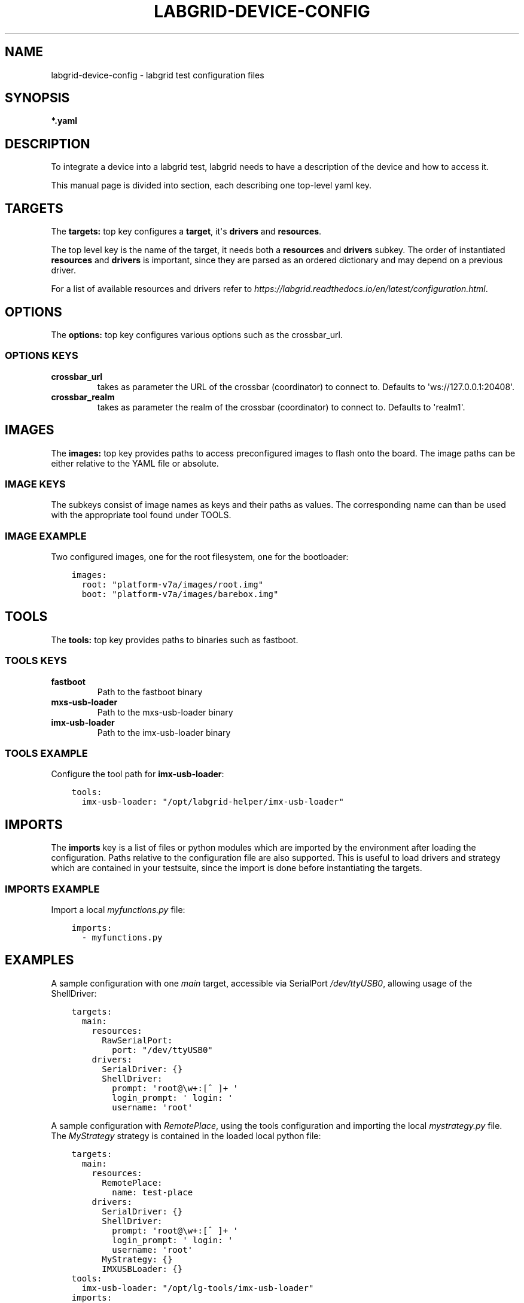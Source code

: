 .\" Man page generated from reStructuredText.
.
.TH LABGRID-DEVICE-CONFIG 1 "2017-04-15" "0.0.1" "embedded testing"
.SH NAME
labgrid-device-config \- labgrid test configuration files
.
.nr rst2man-indent-level 0
.
.de1 rstReportMargin
\\$1 \\n[an-margin]
level \\n[rst2man-indent-level]
level margin: \\n[rst2man-indent\\n[rst2man-indent-level]]
-
\\n[rst2man-indent0]
\\n[rst2man-indent1]
\\n[rst2man-indent2]
..
.de1 INDENT
.\" .rstReportMargin pre:
. RS \\$1
. nr rst2man-indent\\n[rst2man-indent-level] \\n[an-margin]
. nr rst2man-indent-level +1
.\" .rstReportMargin post:
..
.de UNINDENT
. RE
.\" indent \\n[an-margin]
.\" old: \\n[rst2man-indent\\n[rst2man-indent-level]]
.nr rst2man-indent-level -1
.\" new: \\n[rst2man-indent\\n[rst2man-indent-level]]
.in \\n[rst2man-indent\\n[rst2man-indent-level]]u
..
.SH SYNOPSIS
.sp
\fB*.yaml\fP
.SH DESCRIPTION
.sp
To integrate a device into a labgrid test, labgrid needs to have a description
of the device and how to access it.
.sp
This manual page is divided into section, each describing one top\-level yaml key.
.SH TARGETS
.sp
The \fBtargets:\fP top key configures a \fBtarget\fP, it\(aqs \fBdrivers\fP and \fBresources\fP\&.
.sp
The top level key is the name of the target, it needs both a \fBresources\fP and
\fBdrivers\fP subkey. The order of instantiated \fBresources\fP and \fBdrivers\fP is
important, since they are parsed as an ordered dictionary and may depend on a
previous driver.
.sp
For a list of available resources and drivers refer to
\fI\%https://labgrid.readthedocs.io/en/latest/configuration.html\fP\&.
.SH OPTIONS
.sp
The \fBoptions:\fP top key configures various options such as the crossbar_url.
.SS OPTIONS KEYS
.INDENT 0.0
.TP
.B \fBcrossbar_url\fP
takes as parameter the URL of the crossbar (coordinator) to connect to.
Defaults to \(aqws://127.0.0.1:20408\(aq.
.TP
.B \fBcrossbar_realm\fP
takes as parameter the realm of the crossbar (coordinator) to connect to.
Defaults to \(aqrealm1\(aq.
.UNINDENT
.SH IMAGES
.sp
The \fBimages:\fP top key provides paths to access preconfigured images to flash
onto the board. The image paths can be either relative to the YAML file or
absolute.
.SS IMAGE KEYS
.sp
The subkeys consist of image names as keys and their paths as values. The
corresponding name can than be used with the appropriate tool found under TOOLS.
.SS IMAGE EXAMPLE
.sp
Two configured images, one for the root filesystem, one for the bootloader:
.INDENT 0.0
.INDENT 3.5
.sp
.nf
.ft C
images:
  root: "platform\-v7a/images/root.img"
  boot: "platform\-v7a/images/barebox.img"
.ft P
.fi
.UNINDENT
.UNINDENT
.SH TOOLS
.sp
The \fBtools:\fP top key provides paths to binaries such as fastboot.
.SS TOOLS KEYS
.INDENT 0.0
.TP
.B \fBfastboot\fP
Path to the fastboot binary
.TP
.B \fBmxs\-usb\-loader\fP
Path to the mxs\-usb\-loader binary
.TP
.B \fBimx\-usb\-loader\fP
Path to the imx\-usb\-loader binary
.UNINDENT
.SS TOOLS EXAMPLE
.sp
Configure the tool path for \fBimx\-usb\-loader\fP:
.INDENT 0.0
.INDENT 3.5
.sp
.nf
.ft C
tools:
  imx\-usb\-loader: "/opt/labgrid\-helper/imx\-usb\-loader"
.ft P
.fi
.UNINDENT
.UNINDENT
.SH IMPORTS
.sp
The \fBimports\fP key is a list of files or python modules which
are imported by the environment after loading the configuration.
Paths relative to the configuration file are also supported.
This is useful to load drivers and strategy which are contained in your
testsuite, since the import is done before instantiating the targets.
.SS IMPORTS EXAMPLE
.sp
Import a local \fImyfunctions.py\fP file:
.INDENT 0.0
.INDENT 3.5
.sp
.nf
.ft C
imports:
  \- myfunctions.py
.ft P
.fi
.UNINDENT
.UNINDENT
.SH EXAMPLES
.sp
A sample configuration with one \fImain\fP target, accessible via SerialPort
\fI/dev/ttyUSB0\fP, allowing usage of the ShellDriver:
.INDENT 0.0
.INDENT 3.5
.sp
.nf
.ft C
targets:
  main:
    resources:
      RawSerialPort:
        port: "/dev/ttyUSB0"
    drivers:
      SerialDriver: {}
      ShellDriver:
        prompt: \(aqroot@\ew+:[^ ]+ \(aq
        login_prompt: \(aq login: \(aq
        username: \(aqroot\(aq
.ft P
.fi
.UNINDENT
.UNINDENT
.sp
A sample configuration with \fIRemotePlace\fP, using the tools configuration and
importing the local \fImystrategy.py\fP file. The \fIMyStrategy\fP strategy is contained
in the loaded local python file:
.INDENT 0.0
.INDENT 3.5
.sp
.nf
.ft C
targets:
  main:
    resources:
      RemotePlace:
        name: test\-place
    drivers:
      SerialDriver: {}
      ShellDriver:
        prompt: \(aqroot@\ew+:[^ ]+ \(aq
        login_prompt: \(aq login: \(aq
        username: \(aqroot\(aq
      MyStrategy: {}
      IMXUSBLoader: {}
tools:
  imx\-usb\-loader: "/opt/lg\-tools/imx\-usb\-loader"
imports:
  \- mystrategy.py
.ft P
.fi
.UNINDENT
.UNINDENT
.SH SEE ALSO
.sp
\fBlabgrid\-client\fP(1), \fBlabgrid\-exporter\fP(1)
.SH AUTHOR
Rouven Czerwinski <r.czerwinski@pengutronix.de>

Organization: Labgrid-Project
.SH COPYRIGHT
Copyright (C) 2016-2017 Pengutronix. This library is free software;
you can redistribute it and/or modify it under the terms of the GNU
Lesser General Public License as published by the Free Software
Foundation; either version 2.1 of the License, or (at your option)
any later version.
.\" Generated by docutils manpage writer.
.
